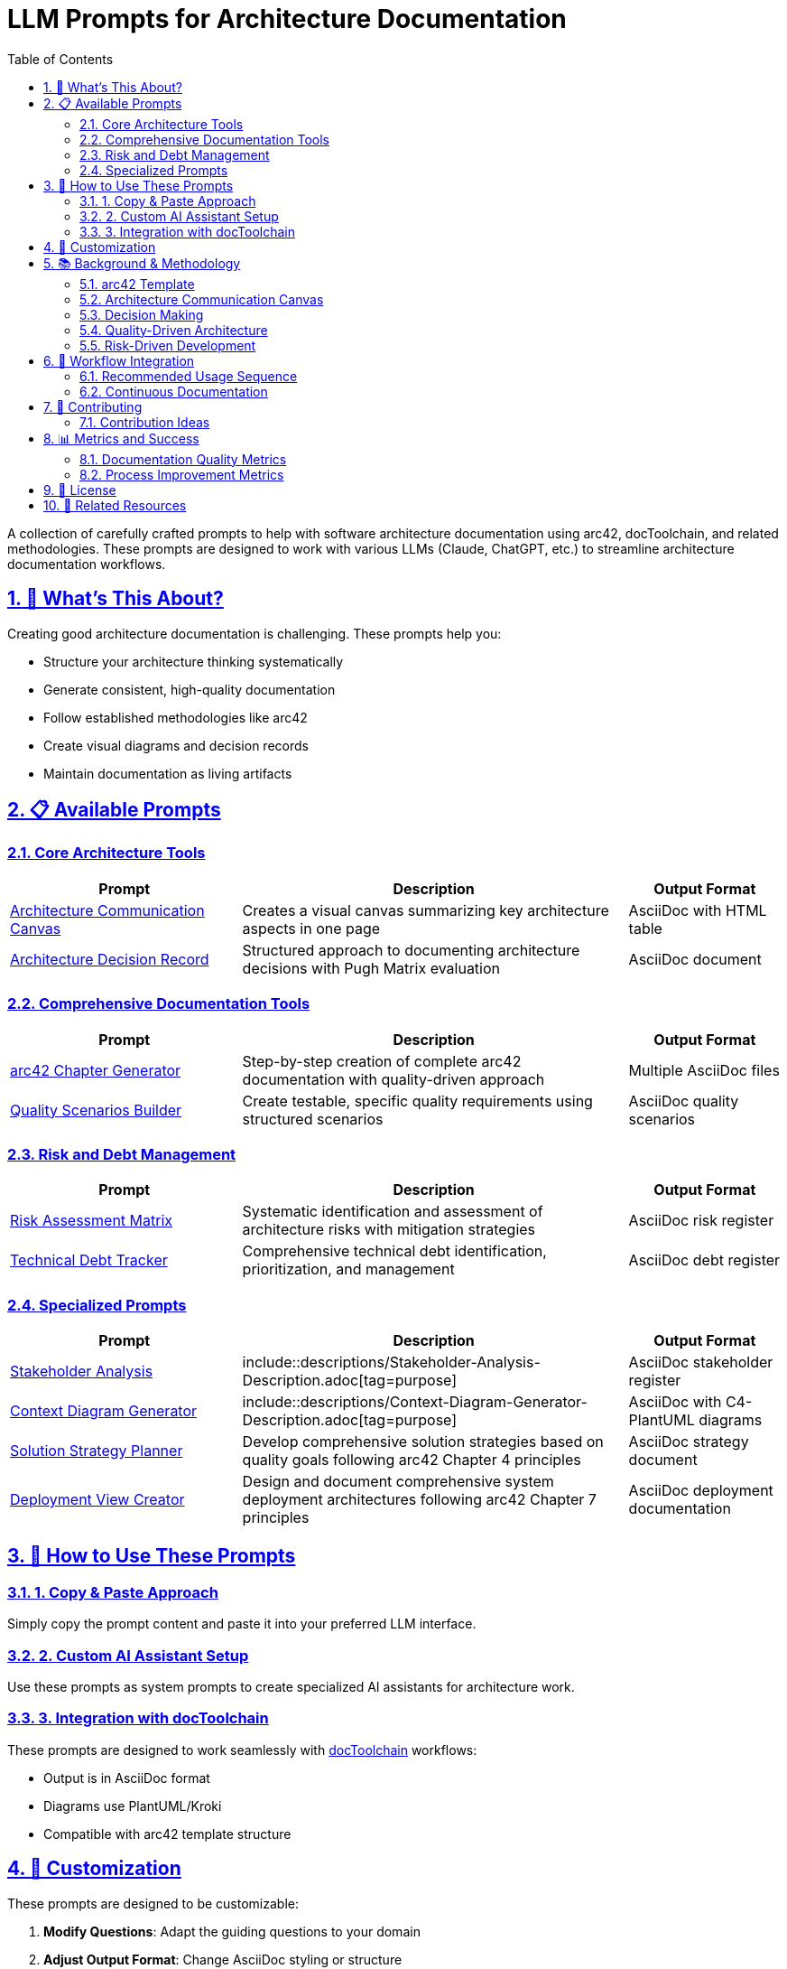 = LLM Prompts for Architecture Documentation
:toc: left
:toclevels: 3
:sectanchors:
:sectlinks:
:sectnums:
:icons: font

A collection of carefully crafted prompts to help with software architecture documentation using arc42, docToolchain, and related methodologies. These prompts are designed to work with various LLMs (Claude, ChatGPT, etc.) to streamline architecture documentation workflows.

== 🎯 What's This About?

Creating good architecture documentation is challenging. These prompts help you:

* Structure your architecture thinking systematically
* Generate consistent, high-quality documentation
* Follow established methodologies like arc42
* Create visual diagrams and decision records
* Maintain documentation as living artifacts

== 📋 Available Prompts

=== Core Architecture Tools

[cols="30,50,20"]
|===
| Prompt | Description | Output Format

| link:20-ACC.adoc[Architecture Communication Canvas]
| Creates a visual canvas summarizing key architecture aspects in one page
| AsciiDoc with HTML table

| link:30-ADR.adoc[Architecture Decision Record]
| Structured approach to documenting architecture decisions with Pugh Matrix evaluation
| AsciiDoc document
|===

=== Comprehensive Documentation Tools

[cols="30,50,20"]
|===
| Prompt | Description | Output Format

| link:40-arc42-Chapter-Generator.adoc[arc42 Chapter Generator]
| Step-by-step creation of complete arc42 documentation with quality-driven approach
| Multiple AsciiDoc files

| link:50-Quality-Scenarios-Builder.adoc[Quality Scenarios Builder]
| Create testable, specific quality requirements using structured scenarios
| AsciiDoc quality scenarios
|===

=== Risk and Debt Management

[cols="30,50,20"]
|===
| Prompt | Description | Output Format

| link:60-Risk-Assessment-Matrix.adoc[Risk Assessment Matrix]
| Systematic identification and assessment of architecture risks with mitigation strategies
| AsciiDoc risk register

| link:70-Technical-Debt-Tracker.adoc[Technical Debt Tracker]
| Comprehensive technical debt identification, prioritization, and management
| AsciiDoc debt register
|===

=== Specialized Prompts

[cols="30,50,20"]
|===
| Prompt | Description | Output Format

| link:80-Stakeholder-Analysis.adoc[Stakeholder Analysis]
| include::descriptions/Stakeholder-Analysis-Description.adoc[tag=purpose]
| AsciiDoc stakeholder register

| link:90-Context-Diagram-Generator.adoc[Context Diagram Generator]
| include::descriptions/Context-Diagram-Generator-Description.adoc[tag=purpose]
| AsciiDoc with C4-PlantUML diagrams

| link:100-Solution-Strategy-Planner.adoc[Solution Strategy Planner]
| Develop comprehensive solution strategies based on quality goals following arc42 Chapter 4 principles
| AsciiDoc strategy document

| link:110-Deployment-View-Creator.adoc[Deployment View Creator]
| Design and document comprehensive system deployment architectures following arc42 Chapter 7 principles
| AsciiDoc deployment documentation
|===

== 🚀 How to Use These Prompts

=== 1. Copy & Paste Approach
Simply copy the prompt content and paste it into your preferred LLM interface.

=== 2. Custom AI Assistant Setup
Use these prompts as system prompts to create specialized AI assistants for architecture work.

=== 3. Integration with docToolchain
These prompts are designed to work seamlessly with https://doctoolchain.org[docToolchain] workflows:

* Output is in AsciiDoc format
* Diagrams use PlantUML/Kroki
* Compatible with arc42 template structure


== 🎨 Customization

These prompts are designed to be customizable:

. **Modify Questions**: Adapt the guiding questions to your domain
. **Adjust Output Format**: Change AsciiDoc styling or structure
. **Add Custom Sections**: Include organization-specific requirements
. **Integrate Tools**: Connect with your existing toolchain

== 📚 Background & Methodology

=== arc42 Template
These prompts follow the https://arc42.org[arc42 template] structure, which provides:

* Proven documentation structure
* Clear separation of concerns
* Stakeholder-oriented communication
* Pragmatic approach to architecture documentation

=== Architecture Communication Canvas
Based on Gernot Starke's Architecture Communication Canvas, focusing on:

* Value proposition clarity
* Stakeholder identification
* Core functionality emphasis
* Risk and decision transparency

=== Decision Making
Architecture Decision Records (ADRs) use:

* Pugh Matrix for objective evaluation
* Structured problem-solution mapping
* Consequence documentation
* Traceability of architectural reasoning

=== Quality-Driven Architecture
Quality Scenarios provide:

* Testable quality requirements
* Objective success criteria
* Architecture decision guidance
* Validation frameworks

=== Risk-Driven Development
Risk Assessment includes:

* Systematic risk identification
* Impact and probability evaluation
* Mitigation strategy development
* Continuous risk monitoring

== 🔄 Workflow Integration

=== Recommended Usage Sequence

. **Start with Architecture Communication Canvas** - Get the big picture
. **Use arc42 Chapter Generator** - Create comprehensive documentation
. **Build Quality Scenarios** - Define testable requirements
. **Create Architecture Decision Records** - Document key decisions
. **Assess Risks** - Identify and mitigate project risks
. **Track Technical Debt** - Manage long-term code health

=== Continuous Documentation

These prompts support:

* **Living Documentation**: Keep docs updated as code evolves
* **Iterative Refinement**: Improve documentation over multiple iterations
* **Team Collaboration**: Involve multiple stakeholders in documentation creation
* **Knowledge Transfer**: Maintain institutional knowledge

== 🤝 Contributing

We welcome contributions! Please:

. **Test Your Prompts**: Ensure they work across different LLMs
. **Follow Structure**: Use similar format to existing prompts
. **Add Examples**: Include sample outputs
. **Document Usage**: Explain when and how to use the prompt
. **Consider Integration**: How does your prompt work with others?

=== Contribution Ideas
* Domain-specific prompts (e.g., microservices, data architecture)
* Integration with specific tools (Jira, GitHub, etc.)
* Visualization enhancements
* Multilingual versions

== 📊 Metrics and Success

=== Documentation Quality Metrics
* Completeness of architecture coverage
* Stakeholder understanding and feedback
* Decision traceability
* Risk mitigation effectiveness

=== Process Improvement Metrics
* Time to create documentation
* Documentation maintenance effort
* Team adoption rate
* Knowledge transfer effectiveness

== 📄 License

These prompts are available under Creative Commons Attribution-ShareAlike 4.0 International License, following the arc42 licensing approach.

== 🔗 Related Resources

* https://arc42.org[arc42 Template]
* https://doctoolchain.org[docToolchain]
* https://canvas.arc42.org[Architecture Communication Canvas by Gernot Starke]
* https://plantuml.com[PlantUML] for diagrams
* https://kroki.io[Kroki] for diagram generation
* https://adr.github.io/[ADR GitHub Organization] for decision records

---

_These prompts are maintained by the docToolchain community. For questions or suggestions, please open an issue or contribute directly._